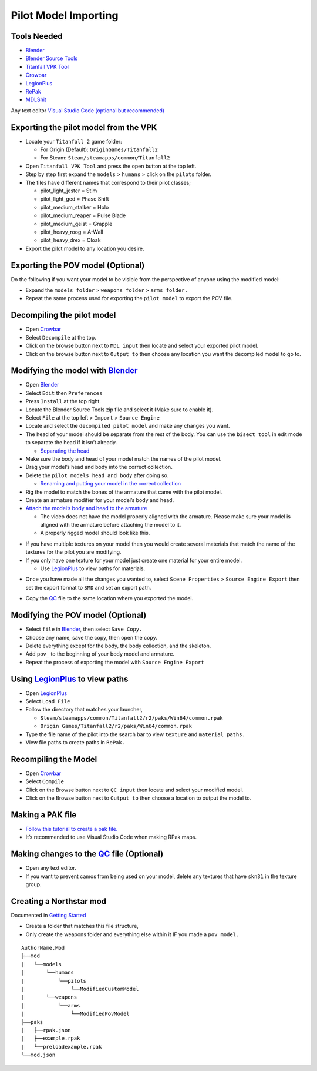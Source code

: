 Pilot Model Importing
=====================

Tools Needed
-------------
- `Blender <https://www.blender.org/download/>`_
- `Blender Source Tools <http://steamreview.org/BlenderSourceTools/>`_
- `Titanfall VPK Tool <https://github.com/Wanty5883/Titanfall2/blob/master/tools/Titanfall_VPKTool3.4_Portable.zip>`_
- `Crowbar <https://github.com/ZeqMacaw/Crowbar/releases>`_
- `LegionPlus <https://github.com/r-ex/LegionPlus/releases>`_
- `RePak <https://github.com/r-ex/RePak/releases>`_
- `MDLShit <https://github.com/headassbtw/mdlshit-binaries/releases>`_

Any text editor `Visual Studio Code (optional but recommended) <https://code.visualstudio.com/>`_

Exporting the pilot model from the VPK
--------------------------------------

* Locate your ``Titanfall 2`` game folder:

  * For Origin (Default): ``OriginGames/Titanfall2``
 
  * For Steam: ``Steam/steamapps/common/Titanfall2``

* Open ``Titanfall VPK Tool`` and press the open button at the top left.


* Step by step first expand the ``models`` > ``humans`` > click on the ``pilots`` folder.

* The files have different names that correspond to their pilot classes;
  
  * pilot_light_jester = Stim
  
  * pilot_light_ged = Phase Shift
  
  * pilot_medium_stalker = Holo
  
  * pilot_medium_reaper = Pulse Blade
  
  * pilot_medium_geist = Grapple
  
  * pilot_heavy_roog = A-Wall
  
  * pilot_heavy_drex = Cloak
  
* Export the pilot model to any location you desire.

Exporting the POV model (Optional)
----------------------------------

Do the following if you want your model to be visible from the perspective of anyone using the modified model:

* Expand the ``models folder`` > ``weapons folder`` > ``arms folder.``

* Repeat the same process used for exporting the ``pilot model`` to export the POV file.


Decompiling the pilot model
---------------------------

* Open `Crowbar`_

* Select ``Decompile`` at the top.

* Click on the browse button next to ``MDL input`` then locate and select your exported pilot model.

* Click on the browse button next to ``Output to`` then choose any location you want the decompiled model to go to.

Modifying the model with `Blender`_
------------------------------------

* Open `Blender`_

* Select ``Edit`` then ``Preferences``

* Press ``Install`` at the top right.

* Locate the Blender Source Tools zip file and select it (Make sure to enable it).

* Select ``File`` at the top left > ``Import`` > ``Source Engine``

* Locate and select the ``decompiled pilot model`` and make any changes you want.

* The head of your model should be separate from the rest of the body. You can use the ``bisect tool`` in edit mode to separate the head if it isn’t already.

  * `Separating the head <https://drive.google.com/file/d/1l_FXbB0H6ptSjR44CXC1OflIcytmB5XA>`_  
* Make sure the body and head of your model match the names of the pilot model.

* Drag your model’s head and body into the correct collection.

* Delete the ``pilot models head and body`` after doing so.

  * `Renaming and putting your model in the correct collection <https://drive.google.com/file/d/12uy3Zje7q8OSShrTNSU8JMrvbFxGaaL0/view>`_

* Rig the model to match the bones of the armature that came with the pilot model.

* Create an armature modifier for your model’s body and head.

* `Attach the model’s body and head to the armature <https://drive.google.com/file/d/1VOt8ntuxCZJ4sHmMw_WKhu367nT5DmGL/view>`_

  * The video does not have the model properly aligned with the armature. Please make sure your model is aligned with the armature before attaching the model to it.

  * A properly rigged model should look like this.
  

|image1|


* If you have multiple textures on your model then you would create several materials that match the name of the textures for the pilot you are modifying.

* If you only have one texture for your model just create one material for your entire model.

  * Use `LegionPlus`_ to view paths for materials.

|image2|

* Once you have made all the changes you wanted to, select ``Scene Properties`` > ``Source Engine Export`` then set the export format to ``SMD`` and set an export path.

|image3|

* Copy the `QC <https://developer.valvesoftware.com/wiki/QC>`_ file to the same location where you exported the model.

Modifying the POV model (Optional)
----------------------------------

* Select ``file`` in `Blender`_, then select ``Save Copy.``
* Choose any name, save the copy, then open the copy.
* Delete everything except for the body, the body collection, and the skeleton.
* Add ``pov_`` to the beginning of your body model and armature.
* Repeat the process of exporting the model with ``Source Engine Export``

Using `LegionPlus`_ to view paths
----------------------------------

* Open `LegionPlus`_
* Select ``Load File``
* Follow the directory that matches your launcher,
  
  * ``Steam/steamapps/common/Titanfall2/r2/paks/Win64/common.rpak``
  
  * ``Origin Games/Titanfall2/r2/paks/Win64/common.rpak``
  
* Type the file name of the pilot into the search bar to view ``texture`` and ``material paths.``
* View file paths to create paths in ``RePak.``


Recompiling the Model
---------------------

* Open `Crowbar`_
* Select ``Compile``
* Click on the Browse button next to ``QC input`` then locate and select your modified model.
* Click on the Browse button next to ``Output to`` then choose a location to output the model to.

Making a PAK file
------------------

* `Follow this tutorial to create a pak file. <https://r2northstar.readthedocs.io/en/latest/repak/map.html>`_
* It’s recommended to use Visual Studio Code when making RPak maps.


Making changes to the `QC`_ file (Optional)
-------------------------------------------
|image4|

* Open any text editor.
* If you want to prevent camos from being used on your model, delete any textures that have ``skn31`` in the texture group.

Creating a Northstar mod 
-------------------------
Documented in `Getting Started <https://r2northstar.readthedocs.io/en/latest/guides/gettingstarted.html>`_

* Create a folder that matches this file structure,
* Only create the weapons folder and everything else within it IF you made a ``pov model.``
:: 

    AuthorName.Mod
    ├──mod
    |   └──models
    |       └──humans
    |           └──pilots
    |               └──ModifiedCustomModel
    |       └──weapons
    |           └──arms
    |               └──ModifiedPovModel
    ├──paks
    |   ├──rpak.json
    |   ├──example.rpak
    |   └──preloadexample.rpak
    └──mod.json


.. |image1| image:: https://raw.githubusercontent.com/rwynx/northstar-commands-and-audio-overriding/main/Images/imagerst1.png
.. |image2| image:: https://raw.githubusercontent.com/rwynx/northstar-commands-and-audio-overriding/main/Images/imagerst2.png
.. |image3| image:: https://raw.githubusercontent.com/rwynx/northstar-commands-and-audio-overriding/main/Images/imagerst3.png
.. |image4| image:: https://raw.githubusercontent.com/rwynx/northstar-commands-and-audio-overriding/main/Images/imagerst4.png
